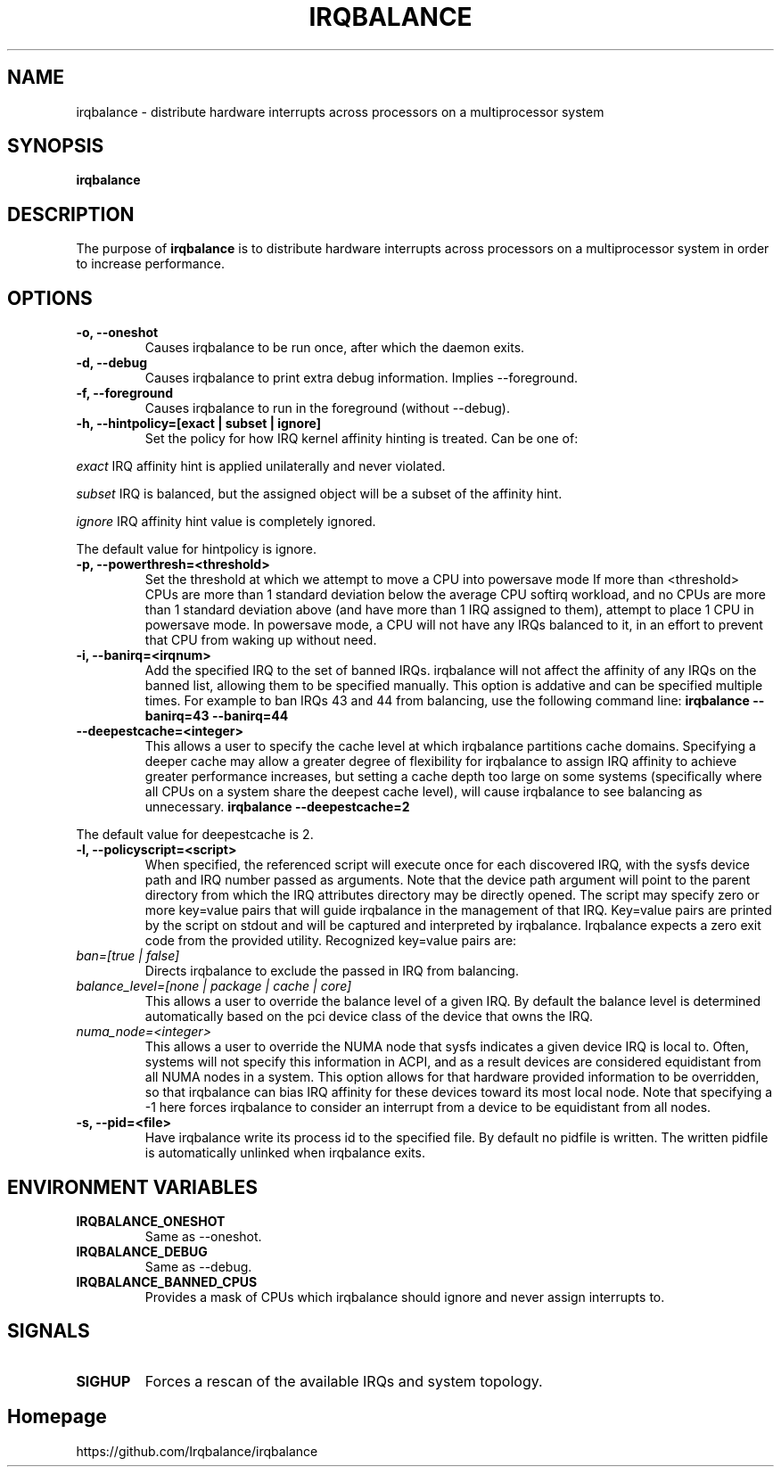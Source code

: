 .de Sh \" Subsection
.br
.if t .Sp
.ne 5
.PP
\fB\\$1\fR
.PP
..
.de Sp \" Vertical space (when we can't use .PP)
.if t .sp .5v
.if n .sp
..
.de Ip \" List item
.br
.ie \\n(.$>=3 .ne \\$3
.el .ne 3
.IP "\\$1" \\$2
..
.TH "IRQBALANCE" 1 "Dec 2006" "Linux" "irqbalance"
.SH NAME
irqbalance \- distribute hardware interrupts across processors on a multiprocessor system
.SH "SYNOPSIS"

.nf
\fBirqbalance\fR
.fi

.SH "DESCRIPTION"

.PP
The purpose of \fBirqbalance\fR is to distribute hardware interrupts across
processors on a multiprocessor system in order to increase performance\&.

.SH "OPTIONS"

.TP
.B -o, --oneshot
Causes irqbalance to be run once, after which the daemon exits.
.TP

.B -d, --debug
Causes irqbalance to print extra debug information.  Implies --foreground.

.TP
.B -f, --foreground
Causes irqbalance to run in the foreground (without --debug).

.TP
.B -h, --hintpolicy=[exact | subset | ignore]
Set the policy for how IRQ kernel affinity hinting is treated.  Can be one of:
.P
.I exact
IRQ affinity hint is applied unilaterally and never violated.
.P
.I subset
IRQ is balanced, but the assigned object will be a subset of the affinity hint.
.P
.I ignore
IRQ affinity hint value is completely ignored.
.P
The default value for hintpolicy is ignore.

.TP
.B -p, --powerthresh=<threshold>
Set the threshold at which we attempt to move a CPU into powersave mode
If more than <threshold> CPUs are more than 1 standard deviation below the
average CPU softirq workload, and no CPUs are more than 1 standard deviation
above (and have more than 1 IRQ assigned to them), attempt to place 1 CPU in
powersave mode.  In powersave mode, a CPU will not have any IRQs balanced to it,
in an effort to prevent that CPU from waking up without need.

.TP
.B -i, --banirq=<irqnum>
Add the specified IRQ to the set of banned IRQs. irqbalance will not affect
the affinity of any IRQs on the banned list, allowing them to be specified
manually.  This option is addative and can be specified multiple times. For
example to ban IRQs 43 and 44 from balancing, use the following command line:
.B irqbalance --banirq=43 --banirq=44

.TP
.B --deepestcache=<integer>
This allows a user to specify the cache level at which irqbalance partitions
cache domains.  Specifying a deeper cache may allow a greater degree of
flexibility for irqbalance to assign IRQ affinity to achieve greater performance
increases, but setting a cache depth too large on some systems (specifically
where all CPUs on a system share the deepest cache level), will cause irqbalance
to see balancing as unnecessary.
.B irqbalance --deepestcache=2
.P
The default value for deepestcache is 2.

.TP
.B -l, --policyscript=<script>
When specified, the referenced script will execute once for each discovered IRQ,
with the sysfs device path and IRQ number passed as arguments.  Note that the
device path argument will point to the parent directory from which the IRQ
attributes directory may be directly opened.
The script may specify zero or more key=value pairs that will guide irqbalance in
the management of that IRQ.  Key=value pairs are printed by the script on stdout
and will be captured and interpreted by irqbalance.  Irqbalance expects a zero
exit code from the provided utility.  Recognized key=value pairs are:
.TP
.I ban=[true | false]
.tP
Directs irqbalance to exclude the passed in IRQ from balancing.
.TP
.I balance_level=[none | package | cache | core]
This allows a user to override the balance level of a given IRQ.  By default the
balance level is determined automatically based on the pci device class of the
device that owns the IRQ.
.TP
.I numa_node=<integer>
This allows a user to override the NUMA node that sysfs indicates a given device
IRQ is local to.  Often, systems will not specify this information in ACPI, and as a
result devices are considered equidistant from all NUMA nodes in a system.
This option allows for that hardware provided information to be overridden, so
that irqbalance can bias IRQ affinity for these devices toward its most local
node.  Note that specifying a -1 here forces irqbalance to consider an interrupt
from a device to be equidistant from all nodes.
.TP
.B -s, --pid=<file>
Have irqbalance write its process id to the specified file.  By default no
pidfile is written.  The written pidfile is automatically unlinked when
irqbalance exits.

.SH "ENVIRONMENT VARIABLES"
.TP
.B IRQBALANCE_ONESHOT
Same as --oneshot.

.TP
.B IRQBALANCE_DEBUG
Same as --debug.

.TP
.B IRQBALANCE_BANNED_CPUS
Provides a mask of CPUs which irqbalance should ignore and never assign interrupts to.

.SH "SIGNALS"
.TP
.B SIGHUP
Forces a rescan of the available IRQs and system topology.

.SH "Homepage"
https://github.com/Irqbalance/irqbalance


